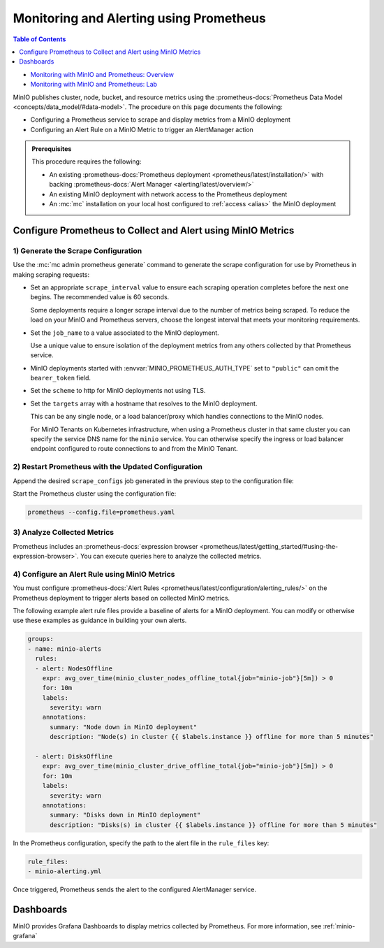 .. _minio-metrics-collect-using-prometheus:

========================================
Monitoring and Alerting using Prometheus
========================================

.. default-domain:: minio

.. contents:: Table of Contents
   :local:
   :depth: 1

.. container:: extlinks-video

   - `Monitoring with MinIO and Prometheus: Overview <https://youtu.be/A3vCDaFWNNs?ref=docs>`__
   - `Monitoring with MinIO and Prometheus: Lab <https://youtu.be/Oix9iXndSUY?ref=docs>`__

MinIO publishes cluster, node, bucket, and resource metrics using the :prometheus-docs:`Prometheus Data Model <concepts/data_model/#data-model>`.
The procedure on this page documents the following:

- Configuring a Prometheus service to scrape and display metrics from a MinIO deployment
- Configuring an Alert Rule on a MinIO Metric to trigger an AlertManager action

.. admonition:: Prerequisites
   :class: note

   This procedure requires the following:

   - An existing :prometheus-docs:`Prometheus deployment <prometheus/latest/installation/>` with backing :prometheus-docs:`Alert Manager <alerting/latest/overview/>`

   - An existing MinIO deployment with network access to the Prometheus deployment

   - An :mc:`mc` installation on your local host configured to :ref:`access <alias>` the MinIO deployment

Configure Prometheus to Collect and Alert using MinIO Metrics
-------------------------------------------------------------

1) Generate the Scrape Configuration
~~~~~~~~~~~~~~~~~~~~~~~~~~~~~~~~~~~~

Use the :mc:`mc admin prometheus generate` command to generate the scrape configuration for use by Prometheus in making scraping requests:

.. tab-set::

   .. tab-item:: MinIO Server

      The following command scrapes metrics for the MinIO cluster.

      .. code-block:: shell
         :class: copyable
      
         mc admin prometheus generate ALIAS

      Replace :mc-cmd:`ALIAS <mc admin prometheus generate ALIAS>` with the :mc:`alias <mc alias>` of the MinIO deployment.
	 
      The command returns output similar to the following:

      .. code-block:: yaml
         :class: copyable
      
         global:
            scrape_interval: 60s
         
         scrape_configs:
            - job_name: minio-job
              bearer_token: TOKEN
              metrics_path: /minio/v2/metrics/cluster
              scheme: https
              static_configs:
              - targets: [minio.example.net]
		      
   .. tab-item:: Nodes

      The following command scrapes metrics for a node on the MinIO Server.

      .. code-block:: shell
         :class: copyable
      
         mc admin prometheus generate ALIAS node

      Replace :mc-cmd:`ALIAS <mc admin prometheus generate ALIAS>` with the :mc:`alias <mc alias>` of the MinIO deployment.

      .. code-block:: yaml
         :class: copyable
      
         global:
            scrape_interval: 60s
         
         scrape_configs:
            - job_name: minio-job-node
              bearer_token: TOKEN
              metrics_path: /minio/v2/metrics/node
              scheme: https
              static_configs:
              - targets: [minio-1.example.net, minio-2.example.net, minio-N.example.net]
		      
   .. tab-item:: Buckets

      The following command scrapes metrics for buckets on the MinIO Server.

      .. code-block:: shell
         :class: copyable
      
         mc admin prometheus generate ALIAS bucket

      Replace :mc-cmd:`ALIAS <mc admin prometheus generate ALIAS>` with the :mc:`alias <mc alias>` of the MinIO deployment.

      .. code-block:: yaml
         :class: copyable
      
         global:
            scrape_interval: 60s
         
         scrape_configs:
            - job_name: minio-job-bucket
              bearer_token: TOKEN
              metrics_path: /minio/v2/metrics/bucket
              scheme: https
              static_configs:
              - targets: [minio.example.net]
      
   .. tab-item:: Resources

      .. versionadded:: RELEASE.2023-10-07T15-07-38Z

      The following command scrapes metrics for resources on the MinIO Server.

      .. code-block:: shell
         :class: copyable

         mc admin prometheus generate ALIAS resource

      Replace :mc-cmd:`ALIAS <mc admin prometheus generate ALIAS>` with the :mc:`alias <mc alias>` of the MinIO deployment.

      .. code-block:: yaml
         :class: copyable

         global:
            scrape_interval: 60s

         scrape_configs:
            - job_name: minio-job-resource
              bearer_token: TOKEN
              metrics_path: /minio/v2/metrics/resource
              scheme: https
              static_configs:
              - targets: [minio.example.net]
      
- Set an appropriate ``scrape_interval`` value to ensure each scraping operation completes before the next one begins.
  The recommended value is 60 seconds.

  Some deployments require a longer scrape interval due to the number of metrics being scraped.
  To reduce the load on your MinIO and Prometheus servers, choose the longest interval that meets your monitoring requirements.

- Set the ``job_name`` to a value associated to the MinIO deployment.

  Use a unique value to ensure isolation of the deployment metrics from any others collected by that Prometheus service.

- MinIO deployments started with :envvar:`MINIO_PROMETHEUS_AUTH_TYPE` set to ``"public"`` can omit the ``bearer_token`` field.

- Set the ``scheme`` to http for MinIO deployments not using TLS.

- Set the ``targets`` array with a hostname that resolves to the MinIO deployment.

  This can be any single node, or a load balancer/proxy which handles connections to the MinIO nodes.

  For MinIO Tenants on Kubernetes infrastructure, when using a Prometheus cluster in that same cluster you can specify the service DNS name for the ``minio`` service.
  You can otherwise specify the ingress or load balancer endpoint configured to route connections to and from the MinIO Tenant.

2) Restart Prometheus with the Updated Configuration
~~~~~~~~~~~~~~~~~~~~~~~~~~~~~~~~~~~~~~~~~~~~~~~~~~~~

Append the desired ``scrape_configs`` job generated in the previous step to the configuration file:

.. tab-set::

   .. tab-item:: Cluster

      Cluster metrics aggregate node-level metrics and, where appropriate, attach labels to metrics for the originating node.

      .. code-block:: yaml
         :class: copyable
      
         global:
            scrape_interval: 60s
         
         scrape_configs:
            - job_name: minio-job
              bearer_token: TOKEN
              metrics_path: /minio/v2/metrics/cluster
              scheme: https
              static_configs:
              - targets: [minio.example.net]


   .. tab-item:: Nodes

      Node metrics are specific for node-level monitoring. You need to list all MinIO nodes for this configuration.

      .. code-block:: yaml
         :class: copyable
      
         global:
            scrape_interval: 60s
         
         scrape_configs:
            - job_name: minio-job-node
              bearer_token: TOKEN
              metrics_path: /minio/v2/metrics/node
              scheme: https
              static_configs:
              - targets: [minio-1.example.net, minio-2.example.net, minio-N.example.net]

	      
   .. tab-item:: Bucket

      .. code-block:: yaml
         :class: copyable
      
         global:
            scrape_interval: 60s
         
         scrape_configs:
            - job_name: minio-job-bucket
              bearer_token: TOKEN
              metrics_path: /minio/v2/metrics/bucket
              scheme: https
              static_configs:
              - targets: [minio.example.net]

   .. tab-item:: Resource

      .. code-block:: yaml
         :class: copyable

         global:
            scrape_interval: 60s

         scrape_configs:
            - job_name: minio-job-resource
              bearer_token: TOKEN
              metrics_path: /minio/v2/metrics/resource
              scheme: https
              static_configs:
              - targets: [minio.example.net]

Start the Prometheus cluster using the configuration file:

.. code-block:: shell
   :class: copyable

   prometheus --config.file=prometheus.yaml

3) Analyze Collected Metrics
~~~~~~~~~~~~~~~~~~~~~~~~~~~~

Prometheus includes an :prometheus-docs:`expression browser <prometheus/latest/getting_started/#using-the-expression-browser>`. 
You can execute queries here to analyze the collected metrics.

.. tab-set::

   .. tab-item:: Examples

      The following query examples return metrics collected by Prometheus every five minutes for a scrape job named ``minio-job``:

      .. code-block:: shell
         :class: copyable

         minio_node_drive_free_bytes{job-"minio-job"}[5m]
         minio_node_drive_free_inodes{job-"minio-job"}[5m]

         minio_node_drive_latency_us{job-"minio-job"}[5m]

         minio_node_drive_offline_total{job-"minio-job"}[5m]
         minio_node_drive_online_total{job-"minio-job"}[5m]

         minio_node_drive_total{job-"minio-job"}[5m]

         minio_node_drive_total_bytes{job-"minio-job"}[5m]
         minio_node_drive_used_bytes{job-"minio-job"}[5m]

         minio_node_drive_errors_timeout{job-"minio-job"}[5m]
         minio_node_drive_errors_availability{job-"minio-job"}[5m]

         minio_node_drive_io_waiting{job-"minio-job"}[5m]

   .. tab-item:: Recommended Metrics

      MinIO recommends the following as a basic set of metrics to monitor.

      See :ref:`minio-metrics-and-alerts` for information about all available metrics.

      .. list-table::
         :header-rows: 1
         :widths: 40 60
         :width: 100%

         * - Metric
           - Description
     
         * - ``minio_node_drive_free_bytes``
           - Total storage available on a drive.

         * - ``minio_node_drive_free_inodes``
           - Total free inodes.

         * - ``minio_node_drive_latency_us``
           - Average last minute latency in µs for drive API storage operations.

         * - ``minio_node_drive_offline_total``
           - Total drives offline in this node.

         * - ``minio_node_drive_online_total``
           - Total drives online in this node.

         * - ``minio_node_drive_total``
           - Total drives in this node.

         * - ``minio_node_drive_total_bytes``
           - Total storage on a drive.

         * - ``minio_node_drive_used_bytes``
           - Total storage used on a drive.

         * - ``minio_node_drive_errors_timeout``
           - Total number of drive timeout errors since server start.

         * - ``minio_node_drive_errors_availability``
           - Total number of drive I/O errors, permission denied and timeouts since server start.

         * - ``minio_node_drive_io_waiting``
           - Total number of I/O operations waiting on drive.

4) Configure an Alert Rule using MinIO Metrics
~~~~~~~~~~~~~~~~~~~~~~~~~~~~~~~~~~~~~~~~~~~~~~

You must configure :prometheus-docs:`Alert Rules <prometheus/latest/configuration/alerting_rules/>` on the Prometheus deployment to trigger alerts based on collected MinIO metrics.

The following example alert rule files provide a baseline of alerts for a MinIO deployment.
You can modify or otherwise use these examples as guidance in building your own alerts.

.. code-block:: yaml
   :class: copyable

   groups:
   - name: minio-alerts
     rules:
     - alert: NodesOffline
       expr: avg_over_time(minio_cluster_nodes_offline_total{job="minio-job"}[5m]) > 0
       for: 10m
       labels:
         severity: warn
       annotations:
         summary: "Node down in MinIO deployment"
         description: "Node(s) in cluster {{ $labels.instance }} offline for more than 5 minutes"

     - alert: DisksOffline
       expr: avg_over_time(minio_cluster_drive_offline_total{job="minio-job"}[5m]) > 0
       for: 10m
       labels:
         severity: warn
       annotations:
         summary: "Disks down in MinIO deployment"
         description: "Disks(s) in cluster {{ $labels.instance }} offline for more than 5 minutes"

In the Prometheus configuration, specify the path to the alert file in the ``rule_files`` key:

.. code-block:: yaml

   rule_files:
   - minio-alerting.yml

Once triggered, Prometheus sends the alert to the configured AlertManager service.

Dashboards
----------

MinIO provides Grafana Dashboards to display metrics collected by Prometheus.
For more information, see :ref:`minio-grafana`
